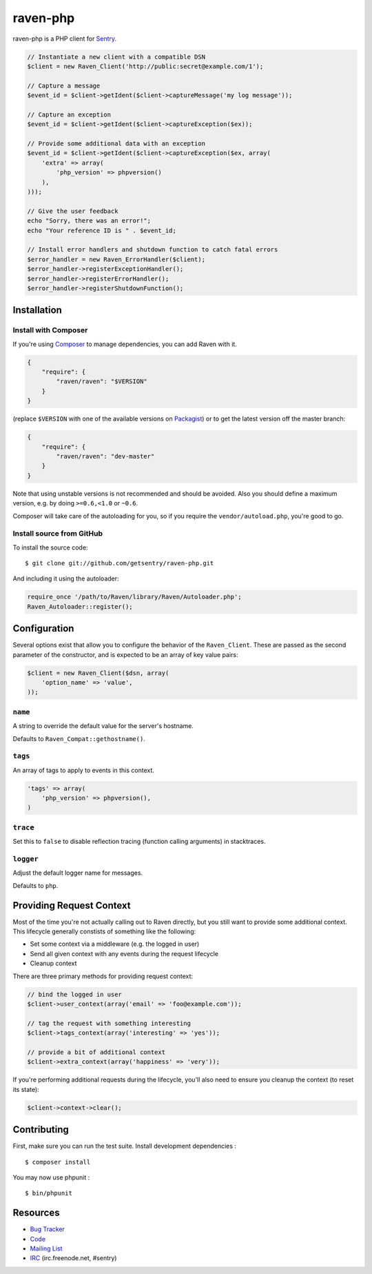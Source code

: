 raven-php
=========

.. image:: https://secure.travis-ci.org/getsentry/raven-php.png?branch=master
   :target: http://travis-ci.org/getsentry/raven-php


raven-php is a PHP client for `Sentry <http://aboutsentry.com/>`_.

.. code-block:: php

    // Instantiate a new client with a compatible DSN
    $client = new Raven_Client('http://public:secret@example.com/1');

    // Capture a message
    $event_id = $client->getIdent($client->captureMessage('my log message'));

    // Capture an exception
    $event_id = $client->getIdent($client->captureException($ex));

    // Provide some additional data with an exception
    $event_id = $client->getIdent($client->captureException($ex, array(
        'extra' => array(
            'php_version' => phpversion()
        ),
    )));

    // Give the user feedback
    echo "Sorry, there was an error!";
    echo "Your reference ID is " . $event_id;

    // Install error handlers and shutdown function to catch fatal errors
    $error_handler = new Raven_ErrorHandler($client);
    $error_handler->registerExceptionHandler();
    $error_handler->registerErrorHandler();
    $error_handler->registerShutdownFunction();

Installation
------------

Install with Composer
~~~~~~~~~~~~~~~~~~~~~

If you're using `Composer <https://getcomposer.org/>`_ to manage
dependencies, you can add Raven with it.

.. code-block:: json

    {
        "require": {
            "raven/raven": "$VERSION"
        }
    }

(replace ``$VERSION`` with one of the available versions on `Packagist <https://packagist.org/packages/raven/raven>`_)
or to get the latest version off the master branch:

.. code-block:: json

    {
        "require": {
            "raven/raven": "dev-master"
        }
    }

Note that using unstable versions is not recommended and should be avoided. Also
you should define a maximum version, e.g. by doing ``>=0.6,<1.0`` or ``~0.6``.

Composer will take care of the autoloading for you, so if you require the
``vendor/autoload.php``, you're good to go.


Install source from GitHub
~~~~~~~~~~~~~~~~~~~~~~~~~~

To install the source code:

::

    $ git clone git://github.com/getsentry/raven-php.git

And including it using the autoloader:

.. code-block:: php

    require_once '/path/to/Raven/library/Raven/Autoloader.php';
    Raven_Autoloader::register();


Configuration
-------------

Several options exist that allow you to configure the behavior of the ``Raven_Client``. These are passed as the
second parameter of the constructor, and is expected to be an array of key value pairs:

.. code-block:: php

    $client = new Raven_Client($dsn, array(
        'option_name' => 'value',
    ));

``name``
~~~~~~~~

A string to override the default value for the server's hostname.

Defaults to ``Raven_Compat::gethostname()``.

``tags``
~~~~~~~~

An array of tags to apply to events in this context.

.. code-block:: php

    'tags' => array(
        'php_version' => phpversion(),
    )


``trace``
~~~~~~~~~

Set this to ``false`` to disable reflection tracing (function calling arguments) in stacktraces.


``logger``
~~~~~~~~~~

Adjust the default logger name for messages.

Defaults to ``php``.


Providing Request Context
-------------------------

Most of the time you're not actually calling out to Raven directly, but you still want to provide some additional context. This lifecycle generally constists of something like the following:

- Set some context via a middleware (e.g. the logged in user)
- Send all given context with any events during the request lifecycle
- Cleanup context

There are three primary methods for providing request context:

.. code-block:: php

    // bind the logged in user
    $client->user_context(array('email' => 'foo@example.com'));

    // tag the request with something interesting
    $client->tags_context(array('interesting' => 'yes'));

    // provide a bit of additional context
    $client->extra_context(array('happiness' => 'very'));


If you're performing additional requests during the lifecycle, you'll also need to ensure you cleanup the context (to reset its state):

.. code-block:: php

    $client->context->clear();


Contributing
------------

First, make sure you can run the test suite. Install development dependencies :

::

    $ composer install
    
You may now use phpunit :

::

    $ bin/phpunit



Resources
---------

* `Bug Tracker <http://github.com/getsentry/raven-php/issues>`_
* `Code <http://github.com/getsentry/raven-php>`_
* `Mailing List <https://groups.google.com/group/getsentry>`_
* `IRC <irc://irc.freenode.net/sentry>`_  (irc.freenode.net, #sentry)
